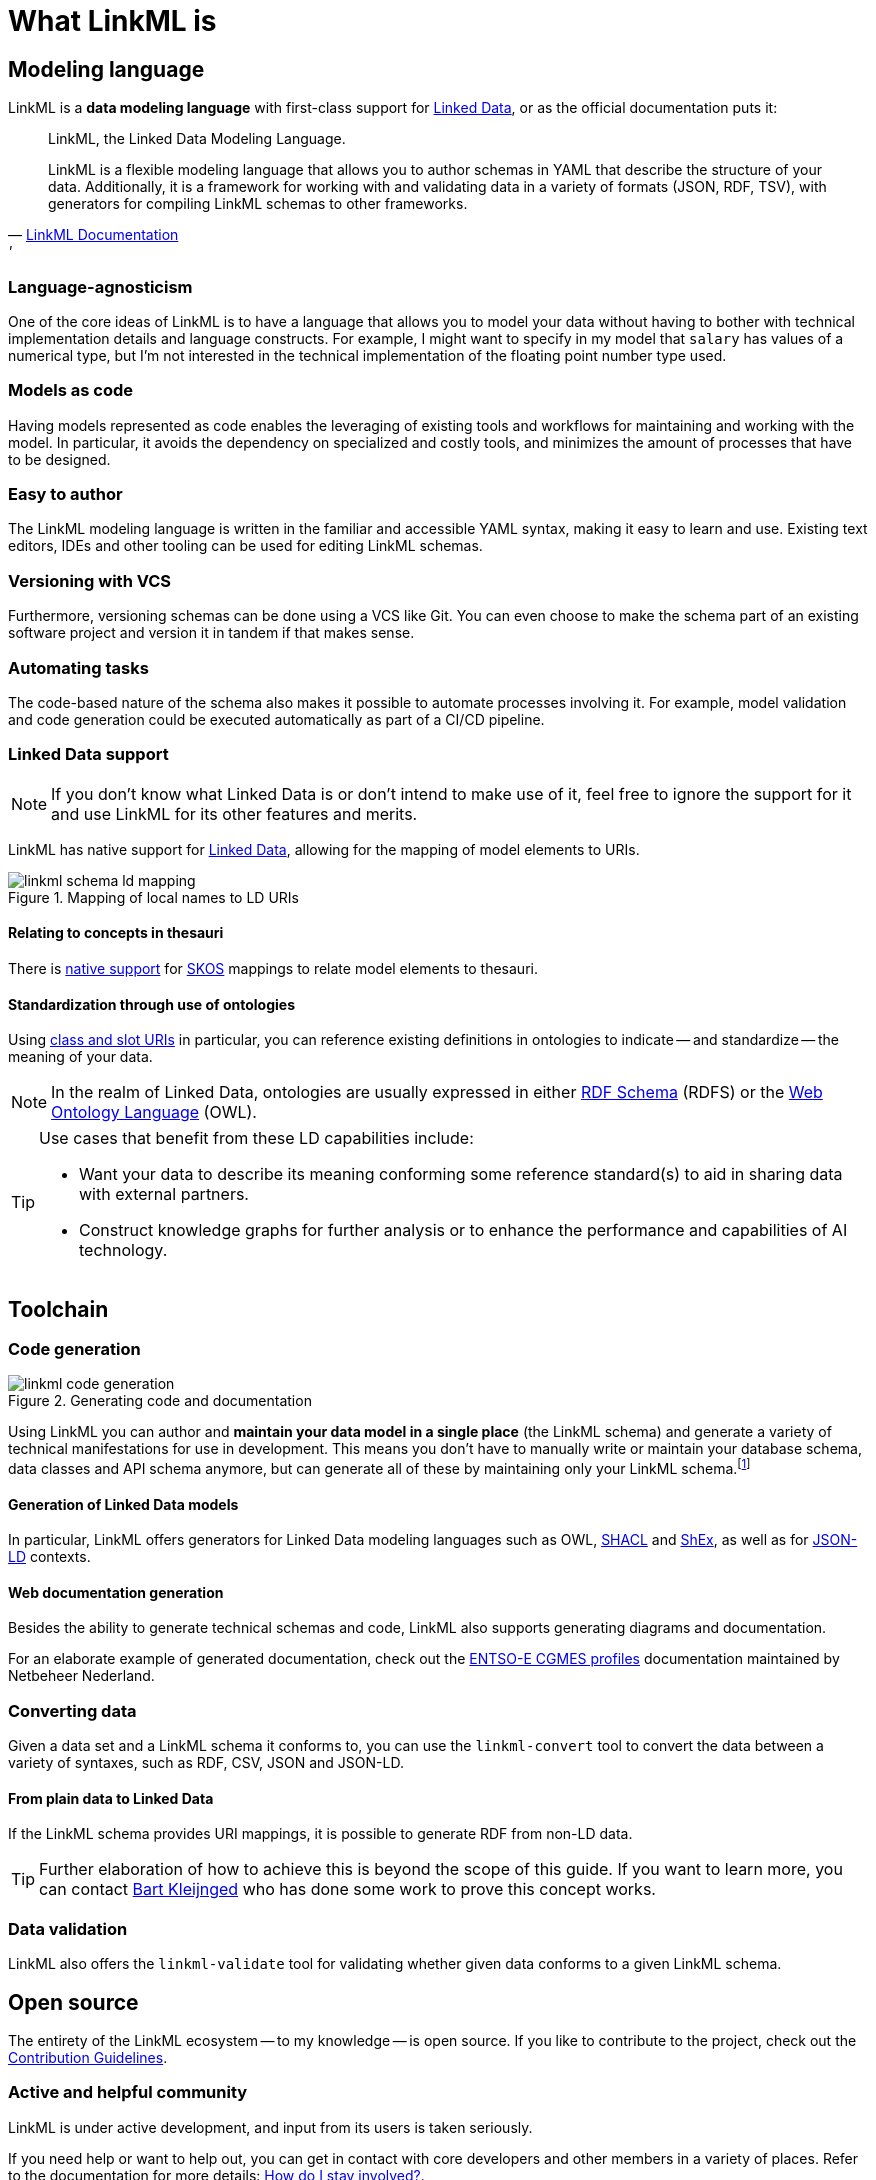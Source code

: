 = What LinkML is
:fn-generation-caveats: footnote:[Code generation can be great, but it can also be a rigid commitment. For simple modeling demands, a fully automated generation process is feasible. However, there will also be cases which demand highly advanced or specific modeling requirements, in which case code generation might only be used for bootstrapping.]


== Modeling language
LinkML is a *data modeling language* with first-class support for xref::terms_and_defs.adoc#ld[Linked Data], or as the official documentation puts it:

[quote,'https://linkml.io/linkml/index.html[LinkML Documentation]'']
--
LinkML, the Linked Data Modeling Language.

LinkML is a flexible modeling language that allows you to author schemas in YAML that describe the structure of your data. Additionally, it is a framework for working with and validating data in a variety of formats (JSON, RDF, TSV), with generators for compiling LinkML schemas to other frameworks.
--

=== Language-agnosticism

One of the core ideas of LinkML is to have a language that allows you to model your data without having to bother with technical implementation details and language constructs. For example, I might want to specify in my model that `salary` has values of a numerical type, but I'm not interested in the technical implementation of the floating point number type used.

=== Models as code

Having models represented as code enables the leveraging of existing tools and workflows for maintaining and working with the model. In particular, it avoids the dependency on specialized and costly tools, and minimizes the amount of processes that have to be designed.

=== Easy to author

The LinkML modeling language is written in the familiar and accessible YAML syntax, making it easy to learn and use. Existing text editors, IDEs and other tooling can be used for editing LinkML schemas.

=== Versioning with VCS

Furthermore, versioning schemas can be done using a VCS like Git. You can even choose to make the schema part of an existing software project and version it in tandem if that makes sense.

=== Automating tasks

The code-based nature of the schema also makes it possible to automate processes involving it. For example, model validation and code generation could be executed automatically as part of a CI/CD pipeline.

=== Linked Data support

[NOTE]
If you don't know what Linked Data is or don't intend to make use of it, feel free to ignore the support for it and use LinkML for its other features and merits.

LinkML has native support for xref::terms_and_defs.adoc#ld[Linked Data], allowing for the mapping of model elements to URIs.

.Mapping of local names to LD URIs
image::linkml_schema_ld_mapping.png[]

==== Relating to concepts in thesauri

There is https://linkml.io/linkml/schemas/uris-and-mappings.html#mappings[native support] for https://www.w3.org/TR/skos-reference/[SKOS] mappings to relate model elements to thesauri.

==== Standardization through use of ontologies

Using https://linkml.io/linkml/schemas/uris-and-mappings.html#class-uri-and-slot-uri[class and slot URIs] in particular, you can reference existing definitions in ontologies to indicate -- and standardize -- the meaning of your data.

[NOTE]
In the realm of Linked Data, ontologies are usually expressed in either https://www.w3.org/TR/rdf11-schema/[RDF Schema] (RDFS) or the https://linkml.io/linkml/schemas/uris-and-mappings.html#class-uri-and-slot-uri[Web Ontology Language] (OWL).

[TIP]
--
Use cases that benefit from these LD capabilities include:

* Want your data to describe its meaning conforming some reference standard(s) to aid in sharing data with external partners.
* Construct knowledge graphs for further analysis or to enhance the performance and capabilities of AI technology.
--

== Toolchain

=== Code generation

.Generating code and documentation
image::linkml_code_generation.png[]

Using LinkML you can author and *maintain your data model in a single place* (the LinkML schema) and generate a variety of technical manifestations for use in development. This means you don't have to manually write or maintain your database schema, data classes and API schema anymore, but can generate all of these by maintaining only your LinkML schema.{fn-generation-caveats}

==== Generation of Linked Data models

In particular, LinkML offers generators for Linked Data modeling languages such as OWL, https://www.w3.org/TR/shacl/[SHACL] and https://shex.io/[ShEx], as well as for https://www.w3.org/TR/json-ld/[JSON-LD] contexts.

==== Web documentation generation

Besides the ability to generate technical schemas and code, LinkML also supports generating diagrams and documentation.

For an elaborate example of generated documentation, check out the https://netbeheer-nederland.github.io/im-cgmes/[ENTSO-E CGMES profiles] documentation maintained by Netbeheer Nederland.

=== Converting data

Given a data set and a LinkML schema it conforms to, you can use the `linkml-convert` tool to convert the data between a variety of syntaxes, such as RDF, CSV, JSON and JSON-LD.

==== From plain data to Linked Data

If the LinkML schema provides URI mappings, it is possible to generate RDF from non-LD data.

[TIP]
Further elaboration of how to achieve this is beyond the scope of this guide. If you want to learn more, you can contact mailto:bart.kleijngeld@alliander.com[Bart Kleijnged] who has done some work to prove this concept works.

=== Data validation

LinkML also offers the `linkml-validate` tool for validating whether given data conforms to a given LinkML schema.

== Open source

The entirety of the LinkML ecosystem -- to my knowledge -- is open source. If you like to contribute to the project, check out the https://linkml.io/linkml/contributing/contributing.html[Contribution Guidelines].

=== Active and helpful community

LinkML is under active development, and input from its users is taken seriously.

If you need help or want to help out, you can get in contact with core developers and other members in a variety of places. Refer to the documentation for more details: https://linkml.io/linkml/faq/contributing.html#how-do-i-stay-involved[How do I stay involved?].

=== Extendability

Given that the source code is publicly available, you are free to make use of the code to enhance or extend it. If your modifications or extensions benefit the wider LinkML community, it is of course encouraged to contribute by creating a pull request.

== Further reading

* The LinkML documentation does an excellent job to explain the purpose and capabilities of the project as well. See: https://linkml.io/linkml/intro/overview.html#linkml-at-a-glance[LinkML at a glance].
* The https://linkml.io/linkml/faq/index.html[official documentation FAQ] is a great resource as well.